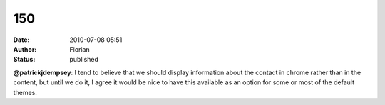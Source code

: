 150
###
:date: 2010-07-08 05:51
:author: Florian
:status: published

**@patrickjdempsey**: I tend to believe that we should display information about the contact in chrome rather than in the content, but until we do it, I agree it would be nice to have this available as an option for some or most of the default themes.
